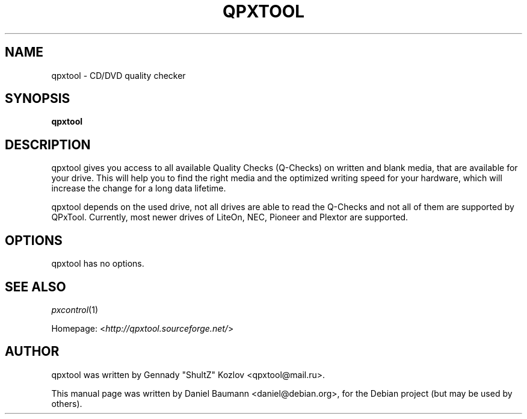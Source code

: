 .TH QPXTOOL 1 "2007-12-27" "0.6.1" "CD/DVD quality checker"

.SH NAME
qpxtool \- CD/DVD quality checker

.SH SYNOPSIS
\fBqpxtool\fR

.SH DESCRIPTION
qpxtool gives you access to all available Quality Checks (Q-Checks) on written and blank media, that are available for your drive. This will help you to find the right media and the optimized writing speed for your hardware, which will increase the change for a long data lifetime.
.PP
qpxtool depends on the used drive, not all drives are able to read the Q-Checks and not all of them are supported by QPxTool. Currently, most newer drives of LiteOn, NEC, Pioneer and Plextor are supported.
.PP

.SH OPTIONS
qpxtool has no options.

.SH SEE ALSO
.PP
\fIpxcontrol\fR(1)
.PP
Homepage: <\fIhttp://qpxtool.sourceforge.net/\fR>

.SH AUTHOR
qpxtool was written by Gennady "ShultZ" Kozlov <qpxtool@mail.ru>.
.PP
This manual page was written by Daniel Baumann <daniel@debian.org>, for the Debian project (but may be used by others).
